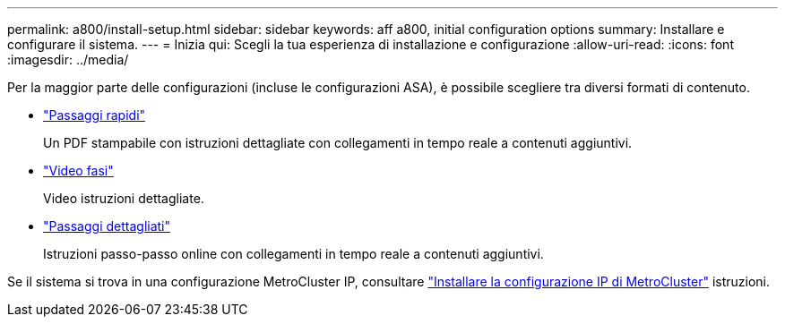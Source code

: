 ---
permalink: a800/install-setup.html 
sidebar: sidebar 
keywords: aff a800, initial configuration options 
summary: Installare e configurare il sistema. 
---
= Inizia qui: Scegli la tua esperienza di installazione e configurazione
:allow-uri-read: 
:icons: font
:imagesdir: ../media/


[role="lead"]
Per la maggior parte delle configurazioni (incluse le configurazioni ASA), è possibile scegliere tra diversi formati di contenuto.

* link:../a800/install-quick-guide.html["Passaggi rapidi"]
+
Un PDF stampabile con istruzioni dettagliate con collegamenti in tempo reale a contenuti aggiuntivi.

* link:../a800/install-videos.html["Video fasi"]
+
Video istruzioni dettagliate.

* link:../a800/install-detailed-guide.html["Passaggi dettagliati"]
+
Istruzioni passo-passo online con collegamenti in tempo reale a contenuti aggiuntivi.



Se il sistema si trova in una configurazione MetroCluster IP, consultare https://docs.netapp.com/us-en/ontap-metrocluster/install-ip/index.html["Installare la configurazione IP di MetroCluster"^] istruzioni.
